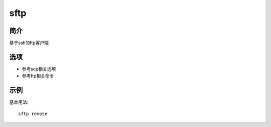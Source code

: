 sftp
=====================================

简介
^^^^
基于ssh的ftp客户端

选项
^^^^

* 参考scp相关选项
* 参考ftp相关命令

示例
^^^^

基本用法::

    sftp remote
